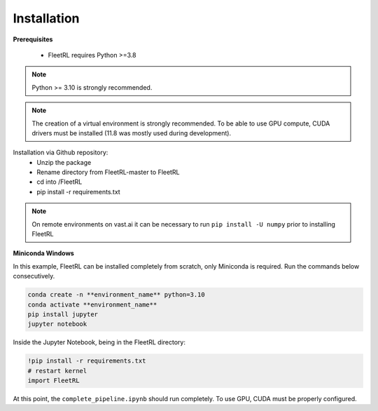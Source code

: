 .. _installation:

Installation
============

**Prerequisites**

 * FleetRL requires Python >=3.8

.. note::

    Python >= 3.10 is strongly recommended.

.. note::

    The creation of a virtual environment is strongly recommended. To be able to use GPU compute,
    CUDA drivers must be installed (11.8 was mostly used during development).

Installation via Github repository:
 * Unzip the package
 * Rename directory from FleetRL-master to FleetRL
 * cd into /FleetRL
 * pip install -r requirements.txt

.. note::

    On remote environments on vast.ai it can be necessary to run ``pip install -U numpy`` prior to
    installing FleetRL

**Miniconda Windows**

In this example, FleetRL can be installed completely from scratch, only Miniconda is required.
Run the commands below consecutively.

.. code-block::

    conda create -n **environment_name** python=3.10
    conda activate **environment_name**
    pip install jupyter
    jupyter notebook

Inside the Jupyter Notebook, being in the FleetRL directory:

.. code-block::

    !pip install -r requirements.txt
    # restart kernel
    import FleetRL

At this point, the ``complete_pipeline.ipynb`` should run completely. To use GPU, CUDA must be
properly configured.
